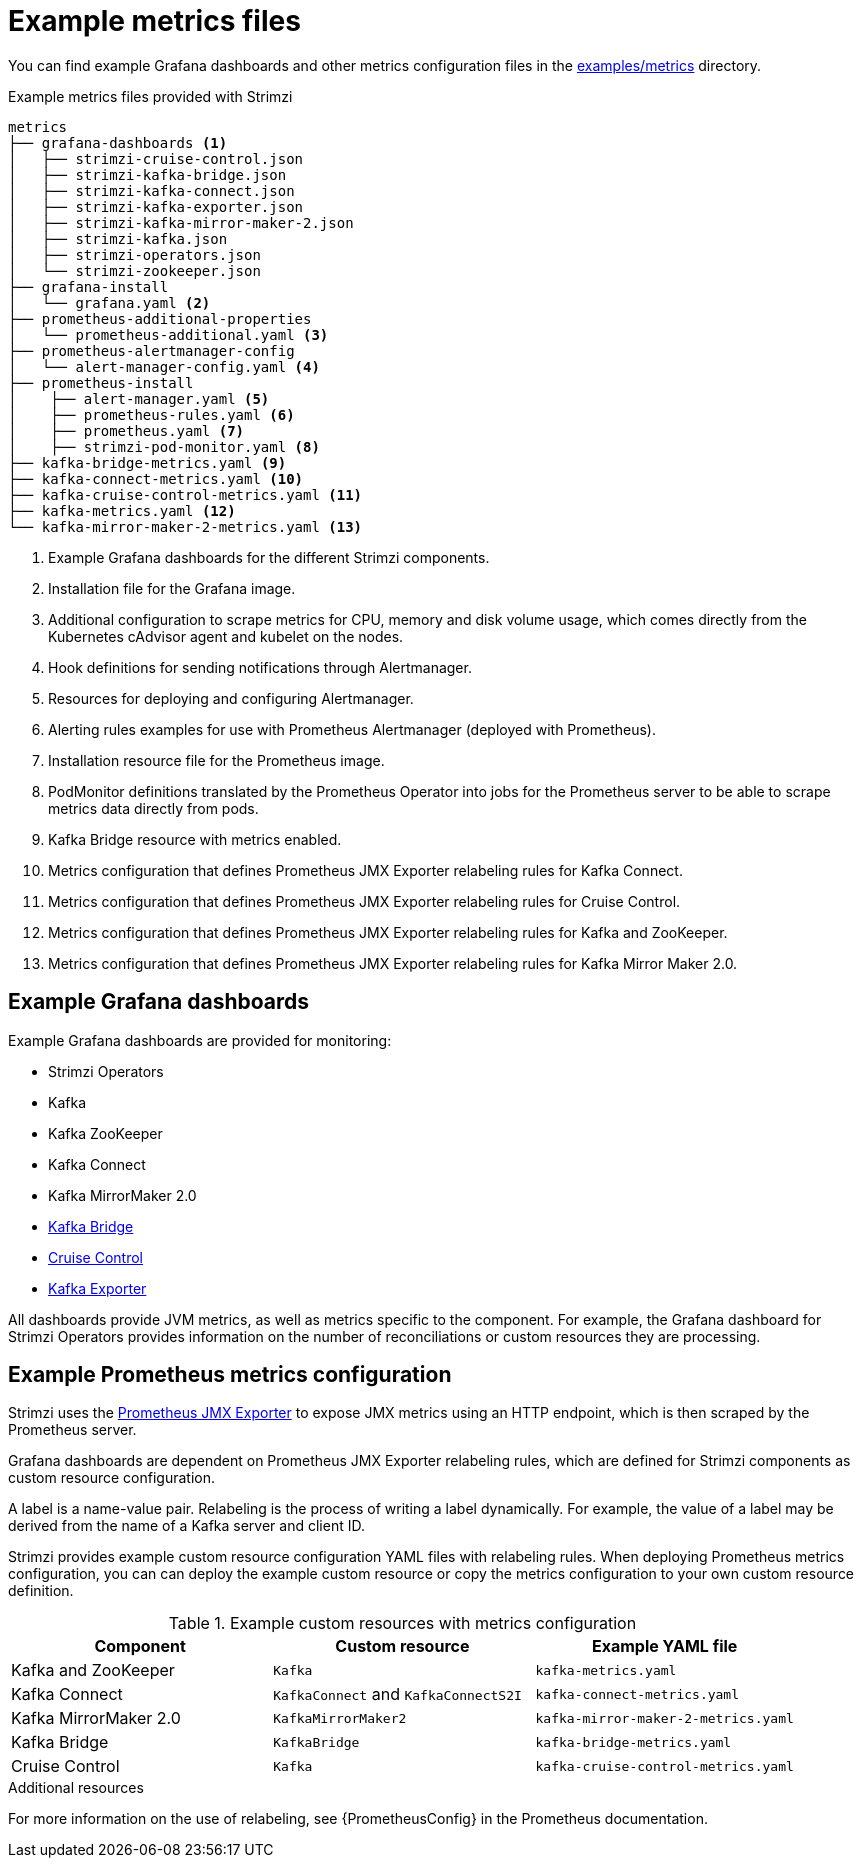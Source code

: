 
// This assembly is included in the following assemblies:
//
// metrics/assembly_metrics-prometheus-setup.adoc

[id='ref-metrics-config-files-{context}']

= Example metrics files

You can find example Grafana dashboards and other metrics configuration files in the link:/examples/metrics[examples/metrics] directory.

.Example metrics files provided with Strimzi
[source]
--
metrics
├── grafana-dashboards <1>
│   ├── strimzi-cruise-control.json
│   ├── strimzi-kafka-bridge.json
│   ├── strimzi-kafka-connect.json
│   ├── strimzi-kafka-exporter.json
│   ├── strimzi-kafka-mirror-maker-2.json
│   ├── strimzi-kafka.json
│   ├── strimzi-operators.json
│   └── strimzi-zookeeper.json
├── grafana-install
│   └── grafana.yaml <2>
├── prometheus-additional-properties
│   └── prometheus-additional.yaml <3>
├── prometheus-alertmanager-config
│   └── alert-manager-config.yaml <4>
├── prometheus-install
│    ├── alert-manager.yaml <5>
│    ├── prometheus-rules.yaml <6>
│    ├── prometheus.yaml <7>
│    ├── strimzi-pod-monitor.yaml <8>
├── kafka-bridge-metrics.yaml <9>
├── kafka-connect-metrics.yaml <10>
├── kafka-cruise-control-metrics.yaml <11>
├── kafka-metrics.yaml <12>
└── kafka-mirror-maker-2-metrics.yaml <13>
--
<1> Example Grafana dashboards for the different Strimzi components.
<2> Installation file for the Grafana image.
<3> Additional configuration to scrape metrics for CPU, memory and disk volume usage, which comes directly from the Kubernetes cAdvisor agent and kubelet on the nodes.
<4> Hook definitions for sending notifications through Alertmanager.
<5> Resources for deploying and configuring Alertmanager.
<6> Alerting rules examples for use with Prometheus Alertmanager (deployed with Prometheus).
<7> Installation resource file for the Prometheus image.
<8> PodMonitor definitions translated by the Prometheus Operator into jobs for the Prometheus server to be able to scrape metrics data directly from pods.
<9> Kafka Bridge resource with metrics enabled.
<10> Metrics configuration that defines Prometheus JMX Exporter relabeling rules for Kafka Connect.
<11> Metrics configuration that defines Prometheus JMX Exporter relabeling rules for Cruise Control.
<12> Metrics configuration that defines Prometheus JMX Exporter relabeling rules for Kafka and ZooKeeper.
<13> Metrics configuration that defines Prometheus JMX Exporter relabeling rules for Kafka Mirror Maker 2.0.

== Example Grafana dashboards

Example Grafana dashboards are provided for monitoring:

* Strimzi Operators
* Kafka
* Kafka ZooKeeper
* Kafka Connect
* Kafka MirrorMaker 2.0
* xref:assembly-kafka-bridge-{context}[Kafka Bridge]
* xref:assembly-cruise-control-{context}[Cruise Control]
* xref:assembly-kafka-exporter-{context}[Kafka Exporter]

All dashboards provide JVM metrics, as well as metrics specific to the component.
For example, the Grafana dashboard for Strimzi Operators provides information on the number of reconciliations or custom resources they are processing.

[id='ref-metrics-yaml-files-{context}']
== Example Prometheus metrics configuration

Strimzi uses the link:https://github.com/prometheus/jmx_exporter[Prometheus JMX Exporter^] to expose JMX metrics using an HTTP endpoint, which is then scraped by the Prometheus server.

Grafana dashboards are dependent on Prometheus JMX Exporter relabeling rules, which are defined for Strimzi components as custom resource configuration.

A label is a name-value pair.
Relabeling is the process of writing a label dynamically.
For example, the value of a label may be derived from the name of a Kafka server and client ID.

Strimzi provides example custom resource configuration YAML files with relabeling rules.
When deploying Prometheus metrics configuration, you can can deploy the example custom resource or copy the metrics configuration to your own custom resource definition.

.Example custom resources with metrics configuration
[cols="3*",options="header",stripes="none"]
|===
|Component
|Custom resource
|Example YAML file

|Kafka and ZooKeeper
|`Kafka`
|`kafka-metrics.yaml`

|Kafka Connect
|`KafkaConnect` and `KafkaConnectS2I`
|`kafka-connect-metrics.yaml`

|Kafka MirrorMaker 2.0
|`KafkaMirrorMaker2`
|`kafka-mirror-maker-2-metrics.yaml`

|Kafka Bridge
|`KafkaBridge`
|`kafka-bridge-metrics.yaml`

|Cruise Control
|`Kafka`
|`kafka-cruise-control-metrics.yaml`
|===

.Additional resources

For more information on the use of relabeling, see {PrometheusConfig} in the Prometheus documentation.
